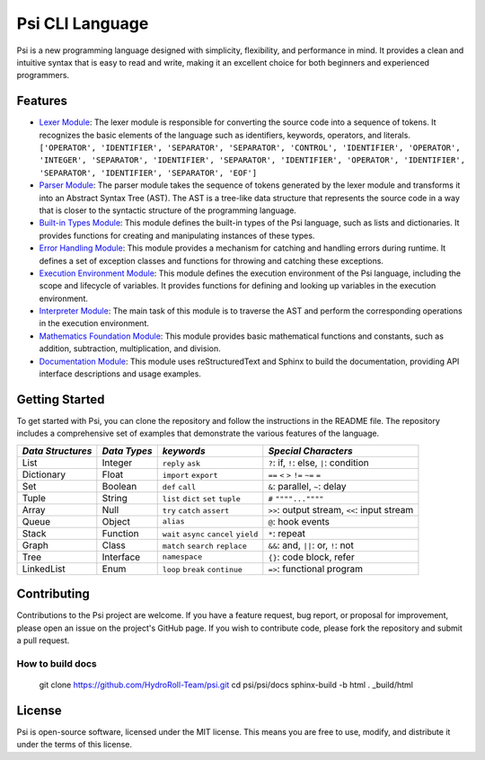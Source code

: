 Psi CLI Language
========================

Psi is a new programming language designed with simplicity, flexibility, and performance in mind. It provides a clean and intuitive syntax that is easy to read and write, making it an excellent choice for both beginners and experienced programmers.

Features
--------

- `Lexer Module`_: The lexer module is responsible for converting the source code into a sequence of tokens. It recognizes the basic elements of the language such as identifiers, keywords, operators, and literals. ``['OPERATOR', 'IDENTIFIER', 'SEPARATOR', 'SEPARATOR', 'CONTROL', 'IDENTIFIER', 'OPERATOR', 'INTEGER', 'SEPARATOR', 'IDENTIFIER', 'SEPARATOR', 'IDENTIFIER', 'OPERATOR', 'IDENTIFIER', 'SEPARATOR', 'IDENTIFIER', 'SEPARATOR', 'EOF']``

- `Parser Module`_: The parser module takes the sequence of tokens generated by the lexer module and transforms it into an Abstract Syntax Tree (AST). The AST is a tree-like data structure that represents the source code in a way that is closer to the syntactic structure of the programming language.

- `Built-in Types Module`_: This module defines the built-in types of the Psi language, such as lists and dictionaries. It provides functions for creating and manipulating instances of these types.

- `Error Handling Module`_: This module provides a mechanism for catching and handling errors during runtime. It defines a set of exception classes and functions for throwing and catching these exceptions.

- `Execution Environment Module`_: This module defines the execution environment of the Psi language, including the scope and lifecycle of variables. It provides functions for defining and looking up variables in the execution environment.

- `Interpreter Module`_: The main task of this module is to traverse the AST and perform the corresponding operations in the execution environment.

- `Mathematics Foundation Module`_: This module provides basic mathematical functions and constants, such as addition, subtraction, multiplication, and division.

- `Documentation Module`_: This module uses reStructuredText and Sphinx to build the documentation, providing API interface descriptions and usage examples.

.. _`Lexer Module`: https://github.com/HydroRoll-Team/psi/blob/main/psi/lexer.py
.. _`Parser Module`: https://github.com/HydroRoll-Team/psi/blob/main/psi/parsers.py
.. _`Built-in Types Module`: https://github.com/HydroRoll-Team/psi/blob/main/psi/type.py
.. _`Error Handling Module`: https://github.com/HydroRoll-Team/psi/blob/main/psi/exception.py
.. _`Execution Environment Module`: https://github.com/HydroRoll-Team/psi/blob/main/psi/execution.py
.. _`Interpreter Module`: https://github.com/HydroRoll-Team/psi/blob/main/psi/interpreter.py
.. _`Mathematics Foundation Module`: https://github.com/HydroRoll-Team/psi/blob/main/psi/mathematics.py
.. _`Documentation Module`: https://github.com/HydroRoll-Team/psi/blob/main/docs

Getting Started
---------------

To get started with Psi, you can clone the repository and follow the instructions in the README file. The repository includes a comprehensive set of examples that demonstrate the various features of the language.

.. @TODO 完整的Keywords列表

+---------------------+---------------------+-----------------------------------------+---------------------------------------------+
| *Data Structures*   | *Data Types*        | *keywords*                              | *Special Characters*                        |
+=====================+=====================+=========================================+=============================================+
| List                | Integer             | ``reply`` ``ask``                       | ``?``: if, ``!``: else, ``|``: condition    |
+---------------------+---------------------+-----------------------------------------+---------------------------------------------+
| Dictionary          | Float               | ``import`` ``export``                   | ``==`` ``<`` ``>`` ``!=`` ``~=`` ``=``      |
+---------------------+---------------------+-----------------------------------------+---------------------------------------------+
| Set                 | Boolean             | ``def`` ``call``                        | ``&``: parallel, ``~``: delay               |
+---------------------+---------------------+-----------------------------------------+---------------------------------------------+
| Tuple               | String              | ``list`` ``dict`` ``set`` ``tuple``     | ``#`` ``""""...""""``                       |
+---------------------+---------------------+-----------------------------------------+---------------------------------------------+
| Array               | Null                | ``try`` ``catch`` ``assert``            | ``>>``: output stream, ``<<``: input stream |
+---------------------+---------------------+-----------------------------------------+---------------------------------------------+
| Queue               | Object              | ``alias``                               | ``@``: hook events                          |
+---------------------+---------------------+-----------------------------------------+---------------------------------------------+
| Stack               | Function            | ``wait`` ``async`` ``cancel`` ``yield`` | ``*``: repeat                               |
+---------------------+---------------------+-----------------------------------------+---------------------------------------------+
| Graph               | Class               | ``match`` ``search`` ``replace``        | ``&&``: and, ``||``: or, ``!``: not         |
+---------------------+---------------------+-----------------------------------------+---------------------------------------------+
| Tree                | Interface           | ``namespace``                           |  ``{}``: code block, refer                  |
+---------------------+---------------------+-----------------------------------------+---------------------------------------------+
| LinkedList          | Enum                | ``loop`` ``break`` ``continue``         |  ``=>``: functional program                 |
+---------------------+---------------------+-----------------------------------------+---------------------------------------------+

Contributing
------------

Contributions to the Psi project are welcome. If you have a feature request, bug report, or proposal for improvement, please open an issue on the project's GitHub page. If you wish to contribute code, please fork the repository and submit a pull request.

How to build docs
^^^^^^^^^^^^^^^^^
    
    git clone https://github.com/HydroRoll-Team/psi.git
    cd psi/psi/docs
    sphinx-build -b html . _build/html

License
-------

Psi is open-source software, licensed under the MIT license. This means you are free to use, modify, and distribute it under the terms of this license.
